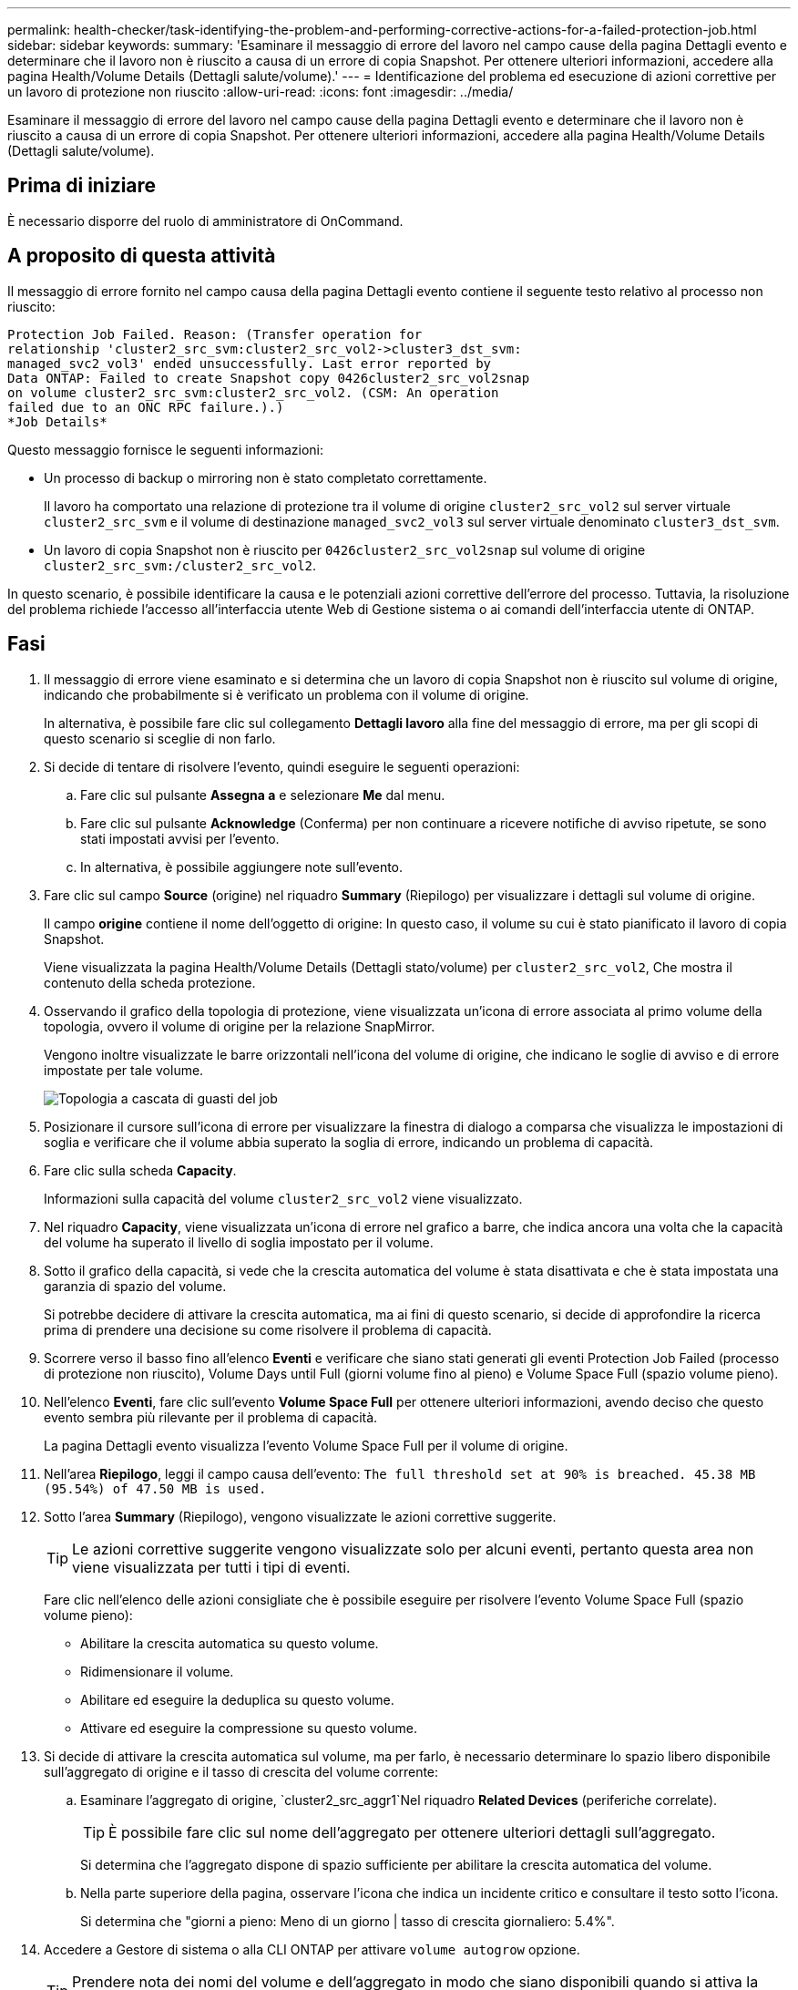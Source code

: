 ---
permalink: health-checker/task-identifying-the-problem-and-performing-corrective-actions-for-a-failed-protection-job.html 
sidebar: sidebar 
keywords:  
summary: 'Esaminare il messaggio di errore del lavoro nel campo cause della pagina Dettagli evento e determinare che il lavoro non è riuscito a causa di un errore di copia Snapshot. Per ottenere ulteriori informazioni, accedere alla pagina Health/Volume Details (Dettagli salute/volume).' 
---
= Identificazione del problema ed esecuzione di azioni correttive per un lavoro di protezione non riuscito
:allow-uri-read: 
:icons: font
:imagesdir: ../media/


[role="lead"]
Esaminare il messaggio di errore del lavoro nel campo cause della pagina Dettagli evento e determinare che il lavoro non è riuscito a causa di un errore di copia Snapshot. Per ottenere ulteriori informazioni, accedere alla pagina Health/Volume Details (Dettagli salute/volume).



== Prima di iniziare

È necessario disporre del ruolo di amministratore di OnCommand.



== A proposito di questa attività

Il messaggio di errore fornito nel campo causa della pagina Dettagli evento contiene il seguente testo relativo al processo non riuscito:

[listing]
----
Protection Job Failed. Reason: (Transfer operation for
relationship 'cluster2_src_svm:cluster2_src_vol2->cluster3_dst_svm:
managed_svc2_vol3' ended unsuccessfully. Last error reported by
Data ONTAP: Failed to create Snapshot copy 0426cluster2_src_vol2snap
on volume cluster2_src_svm:cluster2_src_vol2. (CSM: An operation
failed due to an ONC RPC failure.).)
*Job Details*
----
Questo messaggio fornisce le seguenti informazioni:

* Un processo di backup o mirroring non è stato completato correttamente.
+
Il lavoro ha comportato una relazione di protezione tra il volume di origine `cluster2_src_vol2` sul server virtuale `cluster2_src_svm` e il volume di destinazione `managed_svc2_vol3` sul server virtuale denominato `cluster3_dst_svm`.

* Un lavoro di copia Snapshot non è riuscito per `0426cluster2_src_vol2snap` sul volume di origine `cluster2_src_svm:/cluster2_src_vol2`.


In questo scenario, è possibile identificare la causa e le potenziali azioni correttive dell'errore del processo. Tuttavia, la risoluzione del problema richiede l'accesso all'interfaccia utente Web di Gestione sistema o ai comandi dell'interfaccia utente di ONTAP.



== Fasi

. Il messaggio di errore viene esaminato e si determina che un lavoro di copia Snapshot non è riuscito sul volume di origine, indicando che probabilmente si è verificato un problema con il volume di origine.
+
In alternativa, è possibile fare clic sul collegamento *Dettagli lavoro* alla fine del messaggio di errore, ma per gli scopi di questo scenario si sceglie di non farlo.

. Si decide di tentare di risolvere l'evento, quindi eseguire le seguenti operazioni:
+
.. Fare clic sul pulsante *Assegna a* e selezionare *Me* dal menu.
.. Fare clic sul pulsante *Acknowledge* (Conferma) per non continuare a ricevere notifiche di avviso ripetute, se sono stati impostati avvisi per l'evento.
.. In alternativa, è possibile aggiungere note sull'evento.


. Fare clic sul campo *Source* (origine) nel riquadro *Summary* (Riepilogo) per visualizzare i dettagli sul volume di origine.
+
Il campo *origine* contiene il nome dell'oggetto di origine: In questo caso, il volume su cui è stato pianificato il lavoro di copia Snapshot.

+
Viene visualizzata la pagina Health/Volume Details (Dettagli stato/volume) per `cluster2_src_vol2`, Che mostra il contenuto della scheda protezione.

. Osservando il grafico della topologia di protezione, viene visualizzata un'icona di errore associata al primo volume della topologia, ovvero il volume di origine per la relazione SnapMirror.
+
Vengono inoltre visualizzate le barre orizzontali nell'icona del volume di origine, che indicano le soglie di avviso e di errore impostate per tale volume.

+
image::../media/um-topology-cascade-job-failure.gif[Topologia a cascata di guasti del job]

. Posizionare il cursore sull'icona di errore per visualizzare la finestra di dialogo a comparsa che visualizza le impostazioni di soglia e verificare che il volume abbia superato la soglia di errore, indicando un problema di capacità.
. Fare clic sulla scheda *Capacity*.
+
Informazioni sulla capacità del volume `cluster2_src_vol2` viene visualizzato.

. Nel riquadro *Capacity*, viene visualizzata un'icona di errore nel grafico a barre, che indica ancora una volta che la capacità del volume ha superato il livello di soglia impostato per il volume.
. Sotto il grafico della capacità, si vede che la crescita automatica del volume è stata disattivata e che è stata impostata una garanzia di spazio del volume.
+
Si potrebbe decidere di attivare la crescita automatica, ma ai fini di questo scenario, si decide di approfondire la ricerca prima di prendere una decisione su come risolvere il problema di capacità.

. Scorrere verso il basso fino all'elenco *Eventi* e verificare che siano stati generati gli eventi Protection Job Failed (processo di protezione non riuscito), Volume Days until Full (giorni volume fino al pieno) e Volume Space Full (spazio volume pieno).
. Nell'elenco *Eventi*, fare clic sull'evento *Volume Space Full* per ottenere ulteriori informazioni, avendo deciso che questo evento sembra più rilevante per il problema di capacità.
+
La pagina Dettagli evento visualizza l'evento Volume Space Full per il volume di origine.

. Nell'area *Riepilogo*, leggi il campo causa dell'evento: `The full threshold set at 90% is breached. 45.38 MB (95.54%) of 47.50 MB is used.`
. Sotto l'area *Summary* (Riepilogo), vengono visualizzate le azioni correttive suggerite.
+
[TIP]
====
Le azioni correttive suggerite vengono visualizzate solo per alcuni eventi, pertanto questa area non viene visualizzata per tutti i tipi di eventi.

====
+
Fare clic nell'elenco delle azioni consigliate che è possibile eseguire per risolvere l'evento Volume Space Full (spazio volume pieno):

+
** Abilitare la crescita automatica su questo volume.
** Ridimensionare il volume.
** Abilitare ed eseguire la deduplica su questo volume.
** Attivare ed eseguire la compressione su questo volume.


. Si decide di attivare la crescita automatica sul volume, ma per farlo, è necessario determinare lo spazio libero disponibile sull'aggregato di origine e il tasso di crescita del volume corrente:
+
.. Esaminare l'aggregato di origine, `cluster2_src_aggr1`Nel riquadro *Related Devices* (periferiche correlate).
+
[TIP]
====
È possibile fare clic sul nome dell'aggregato per ottenere ulteriori dettagli sull'aggregato.

====
+
Si determina che l'aggregato dispone di spazio sufficiente per abilitare la crescita automatica del volume.

.. Nella parte superiore della pagina, osservare l'icona che indica un incidente critico e consultare il testo sotto l'icona.
+
Si determina che "giorni a pieno: Meno di un giorno | tasso di crescita giornaliero: 5.4%".



. Accedere a Gestore di sistema o alla CLI ONTAP per attivare `volume autogrow` opzione.
+
[TIP]
====
Prendere nota dei nomi del volume e dell'aggregato in modo che siano disponibili quando si attiva la crescita automatica.

====
. Dopo aver risolto il problema di capacità, tornare alla pagina dei dettagli di Unified Manager**Event** e contrassegnare l'evento come risolto.

